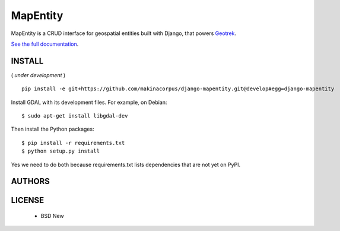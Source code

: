 MapEntity
=========

MapEntity is a CRUD interface for geospatial entities built with Django,
that powers `Geotrek <http://geotrek.fr>`_.

.. image:: https://pypip.in/v/django-mapentity/badge.png
        :target: https://pypi.python.org/pypi/django-mapentity

.. image:: https://pypip.in/d/django-mapentity/badge.png
        :target: https://pypi.python.org/pypi/django-mapentity

.. image:: https://travis-ci.org/makinacorpus/django-mapentity.png?branch=develop
    :target: https://travis-ci.org/makinacorpus/django-mapentity?branch=develop

.. image:: https://coveralls.io/repos/makinacorpus/django-mapentity/badge.png?branch=develop
    :target: https://coveralls.io/r/makinacorpus/django-mapentity?branch=develop

`See the full documentation <http://docs.mapentity.org/>`_.

=======
INSTALL
=======

( *under development* )

::

    pip install -e git+https://github.com/makinacorpus/django-mapentity.git@develop#egg=django-mapentity


Install GDAL with its development files. For example, on Debian::

    $ sudo apt-get install libgdal-dev

Then install the Python packages::

    $ pip install -r requirements.txt
    $ python setup.py install

Yes we need to do both because requirements.txt lists dependencies that are
not yet on PyPI.


=======
AUTHORS
=======

|makinacom|_

.. |makinacom| image:: http://depot.makina-corpus.org/public/logo.gif
.. _makinacom:  http://www.makina-corpus.com


=======
LICENSE
=======

    * BSD New
